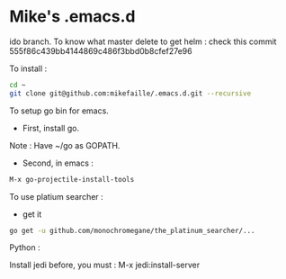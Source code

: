 * Mike's .emacs.d

ido branch. To know what master delete to get helm :
check this commit 555f86c439bb4144869c486f3bbd0b8cfef27e96


To install :

#+begin_src sh
cd ~
git clone git@github.com:mikefaille/.emacs.d.git --recursive
#+end_src


To setup go bin for emacs.

- First, install go.
Note : Have ~/go as GOPATH.

- Second, in emacs :

#+begin_src lisp
 M-x go-projectile-install-tools
#+end_src


To use platium searcher :

- get it

#+begin_src sh
go get -u github.com/monochromegane/the_platinum_searcher/...
#+end_src



Python :

Install jedi before, you must :
M-x jedi:install-server
